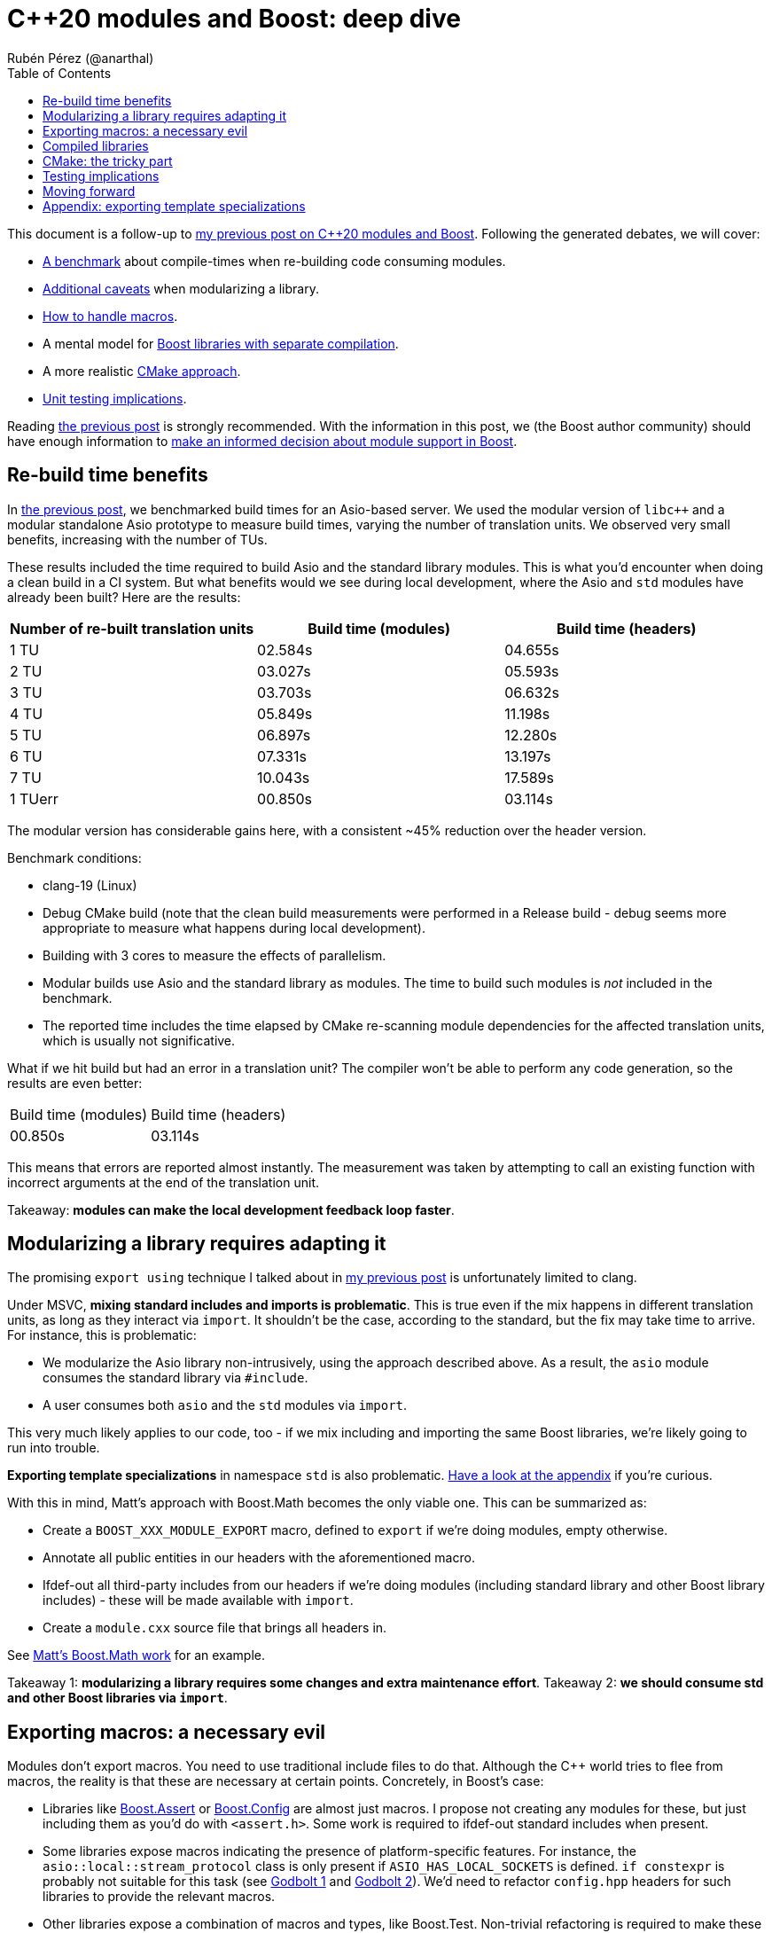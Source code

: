 = C++20 modules and Boost: deep dive
:source-highlighter: highlightjs
:toc: left
Rubén Pérez (@anarthal)

This document is a follow-up to https://anarthal.github.io/cppblog/modules[my previous post on C++20 modules and Boost]. Following the generated debates, we will cover:

* xref:#rebuilds[A benchmark] about compile-times when re-building code consuming modules.
* xref:#modularizing[Additional caveats] when modularizing a library.
* xref:#macros[How to handle macros].
* A mental model for xref:#compiled[Boost libraries with separate compilation].
* A more realistic xref:#cmake[CMake approach].
* xref:#testing[Unit testing implications].

Reading https://anarthal.github.io/cppblog/modules[the previous post] is strongly recommended. With the information in this post, we (the Boost author community) should have enough information to xref:#decision[make an informed decision about module support in Boost].

[#rebuilds]
== Re-build time benefits

In https://anarthal.github.io/cppblog/modules#_measuring_build_time_benefits[the previous post], we benchmarked build times for an Asio-based server. We used the modular version of `libc++` and a modular standalone Asio prototype to measure build times, varying the number of translation units. We observed very small benefits, increasing with the number of TUs.

These results included the time required to build Asio and the standard library modules. This is what you'd encounter when doing a clean build in a CI system. But what benefits would we see during local development, where the Asio and `std` modules have already been built? Here are the results:

[cols="1,1,1"]
|===
| Number of re-built translation units | Build time (modules) | Build time (headers)

|1 TU    |02.584s     |04.655s
|2 TU    |03.027s     |05.593s
|3 TU    |03.703s     |06.632s
|4 TU    |05.849s     |11.198s
|5 TU    |06.897s     |12.280s
|6 TU    |07.331s     |13.197s
|7 TU    |10.043s     |17.589s
|1 TUerr |00.850s     |03.114s
|===

The modular version has considerable gains here, with a consistent ~45% reduction over the header version.

Benchmark conditions:

* clang-19 (Linux)
* Debug CMake build (note that the clean build measurements were performed in a Release build - debug seems more appropriate to measure what happens during local development).
* Building with 3 cores  to measure the effects of parallelism.
* Modular builds use Asio and the standard library as modules. The time to build such modules is _not_ included in the benchmark.
* The reported time includes the time elapsed by CMake re-scanning module dependencies for the affected translation units, which is usually not significative.

What if we hit build but had an error in a translation unit? The compiler won't be able to perform any code generation, so the results are even better:

[cols="1,1"]
|===
| Build time (modules) | Build time (headers)
|00.850s     |03.114s
|===

This means that errors are reported almost instantly. The measurement was taken by attempting to call an existing function with incorrect arguments at the end of the translation unit.

Takeaway: *modules can make the local development feedback loop faster*.

[#modularizing]
== Modularizing a library requires adapting it

The promising `export using` technique I talked about in https://anarthal.github.io/cppblog/modules#_how_to_modularize_a_library[my previous post] is unfortunately limited to clang.

Under MSVC, *mixing standard includes and imports is problematic*. This is true even if the mix happens in different translation units, as long as they interact via `import`. It shouldn't be the case, according to the standard, but the fix may take time to arrive. For instance, this is problematic:

* We modularize the Asio library non-intrusively, using the approach described above. As a result, the `asio` module consumes the standard library via `#include`.
* A user consumes both `asio` and the `std` modules via `import`.

This very much likely applies to our code, too - if we mix including and importing the same Boost libraries, we're likely going to run into trouble.

*Exporting template specializations* in namespace `std` is also problematic. xref:#template-specs[Have a look at the appendix] if you're curious.

With this in mind, Matt's approach with Boost.Math becomes the only viable one. This can be summarized as:

* Create a `BOOST_XXX_MODULE_EXPORT` macro, defined to `export` if we're doing modules, empty otherwise.
* Annotate all public entities in our headers with the aforementioned macro.
* Ifdef-out all third-party includes from our headers if we're doing modules (including standard library and other Boost library includes) - these will be made available with `import`.
* Create a `module.cxx` source file that brings all headers in.

See https://github.com/cppalliance/boost2/blob/master/libs/math/module/core.cxx[Matt's Boost.Math work] for an example.

Takeaway 1: *modularizing a library requires some changes and extra maintenance effort*.
Takeaway 2: *we should consume std and other Boost libraries via `import`*.

[#macros]
== Exporting macros: a necessary evil

Modules don't export macros. You need to use traditional include files to do that. Although the pass:[C++] world tries to flee from macros, the reality is that these are necessary at certain points. Concretely, in Boost's case:

* Libraries like https://www.boost.org/doc/libs/1_85_0/libs/assert/doc/html/assert.html[Boost.Assert] or https://www.boost.org/doc/libs/1_85_0/libs/config/doc/html/index.html[Boost.Config] are almost just macros. I propose not creating any modules for these, but just including them as you'd do with `<assert.h>`. Some work is required to ifdef-out standard includes when present.
* Some libraries expose macros indicating the presence of platform-specific features. For instance, the `asio::local::stream_protocol` class is only present if `ASIO_HAS_LOCAL_SOCKETS` is defined. `if constexpr` is probably not suitable for this task (see https://godbolt.org/z/n7e5ceTxY[Godbolt 1] and https://godbolt.org/z/PdsE8cdKT[Godbolt 2]). We'd need to refactor `config.hpp` headers for such libraries to provide the relevant macros.
* Other libraries expose a combination of macros and types, like Boost.Test. Non-trivial refactoring is required to make these work.

Note that using `#include <version>` looks compatible with `import std` on all platforms.

Takeaway: *we can't just ignore macros*. Libraries need to export these as required 

[#compiled]
== Compiled libraries

We have two approaches for compiled libraries:

. Adapt their implementation (`.cpp` files) so they are conditionally built and consumed using modules.
. Keep their implementation files as they are, and provide modular code for the interface (as we'd do with header-only libraries).

The second approach seems the most suitable one for us, since it'd make our modules compatible with the binary libraries we generate today. Our libraries would be built using `b2` as they are today, and would also be importable.

How does `export` interact with `__declspec(dllexport)` and similar constructs? The following mental model may be useful:

* Think of `export` a construct for the compiler, affecting declarations and definitions.
* Think of `__declspec(dllexport)` and friends as constructs for the linker, affecting symbols in object files.

In a compiled library, you'd:

* Mark as both `export` and `__declspec(dllexport)` compiled functions that should be visible by importers.
* Mark as `__declspec(dllexport)` compiled functions that are considered implementation details, and are not to be called by the end user.
* Mark as `export` inline functions and templates that may be called by the end user.

Modularizing compiled libraries is almost identical to doing so for header-only libraries (with some details). I've done https://github.com/anarthal/modules-playground/tree/master/charconv[a clang-based proof-of-concept] with Boost.Charconv.

Note that this seems to work fine even if the library includes the standard library in its implementation. This makes sense because the library's translation units are not seen by the compiler when importing, but only by the linker.

Takeaway: *we can probably treat compiled libraries in a similar way as header-only ones*, regarding modular consumption.

[#cmake]
== CMake: the tricky part

As I mentioned in my previous post, we need to provide a way for our users to consume our modules, probably using CMake. The https://anarthal.github.io/cppblog/modules#_consuming_boost_using_modules[simple approach] I proposed in my previous post falls short for modules with many dependencies. So let's consider our options.

I've https://discourse.cmake.org/t/advice-on-c-20-modules-boost/10641[reached the CMake team for help]. Their recommended method is:

* As part of the Boost build, create libraries with the module code. This is, call `add_library` and `target_sources` once per Boost library.
* Install the generated libraries, include files, and module files following the usual CMake install practice. This ends up creating packages the user can consume via `find_package`, resulting in `IMPORTED` targets with some special properties signaling the presence of modules (see https://cmake.org/cmake/help/latest/prop_tgt/IMPORTED_CXX_MODULES_COMPILE_DEFINITIONS.html[`IMPORTED_CXX_MODULES_COMPILE_DEFINITIONS`]).
* The consumer calls `find_package` and consumes the module via `target_link_libraries`. This generates BMIs in the consumer's project for the required modules and their dependencies.

While this seems the approach to follow, there are a number of caveats:

* The `add_library` calls end up generating actual binary libraries, even when the original library was header-only. Why does this happen?
  * When building a module translation unit, the compiler generates a BMI and an object file.
  * The object file contains initialization code required by the module (https://discourse.cmake.org/t/header-only-libraries-and-c-20-modules/10680/3[module initializer symbols]). For instance, Asio requires initializing its error categories.
  * When CMake "builds a module" in the consumer's project, it builds the BMI, and _not_ the object files.
  * This means we now have `libboost_asio.a`, `libboost_beast.a` and all others, which get installed to the user's machine and linked into the user's final executable, which can create further compatibility problems.
* In the consumer's project, BMIs are built just once and use the original project's compiler options, not the user's.
  * This falls into similar limitations as distributing the BMI itself.
  * The CMake team https://discourse.cmake.org/t/advice-on-c-20-modules-boost/10641/3[is working on enhancing this] to build BMIs according to the consumer's target settings, but there is not an ETA for it.
* There is no clean way for consumers to define configuration macros affecting the library (like `ASIO_DISABLE_THREADS`). Such macros may affect initialization code contained in the newly created libraries (which doesn't get rebuilt in the consumer), which leads to problems.
* Using this requires us to generate releases with CMake, rather than b2.

As an alternative, we can consider rolling our own CMake machinery, extending https://anarthal.github.io/cppblog/modules#_consuming_boost_using_modules[what I proposed in my previous post], following the mantra "all module code gets built by the user".

Takeaway: *CMake support is the most difficult part in this story*. It requires either assuming big limitations or writing a considerable amount of CMake code.

[#testing]
== Testing implications

If we are to provide module code for Boost, we need to test its correctness before shipping it to users. Having a module build without errors is probably not enough. For instance, MSVC has https://developercommunity.visualstudio.com/t/Using-__try-in-an-inline-function-in-a-h/10186252[a bug] causing problems with SEH `__try`/`__catch` constructs.

The Asio module, which uses the aforementioned constructs, builds with a warning. The problem manifests only in the module's consumer, when using functionality that calls into code that uses SEH, in the form of a cryptic build error. Forgetting to export functions is another potential issue that won't be noticed while building.

The most reliable way to test is adapting the library's test suite to conditionally use modules, in a similar way as we'd be adapting headers. This extra work should be able to detect most real problems.

We'd also need a flow to verify that the generated CMake files can be consumed correctly, in a similar fashion to the "CMake consumer tests" we currently run in most libraries.

Takeaway: *modularizing requires additional work regarding testing*.

[#decision]
== Moving forward

The next step would be to build a more realistic proof-of-concept that demonstrates the modularization process end-to-end. This includes modularizing a library, its dependencies, its tests, and writing any required CMake/b2 code. I think Boost.Url is a good candidate, as it's compiled, has some header-only dependencies, and is actively maintained.

But before this, we (Boost maintainers) should make a decision, as a community: *do we want modules?* do we want to assume the extra cost of supporting modules in our codebase? We roughly know the benefits and downsides. It doesn't make sense to go forward if module-related PRs are going to be rejected.

*Boost users - we'd also like to hear from you*. Would you use our modules in your codebase if we decide to provide them?

[#template-spec]
== Appendix: exporting template specializations

Consider this code in the Asio library:

[source,cpp]
----
namespace std {

template <> struct is_error_code_enum<asio::error::basic_errors>
{
  static const bool value = true;
};

}
----

If we attempt a non-intrusive approach like the following:

[source,cpp]
----
// asio.cxx - defines how to build Asio as a module so it can be imported
module;

#include <asio.hpp>

export module asio;

namespace asio::error {
export using asio::error::basic_errors;
// ...
}
----

What does the following client code see?

[source,cpp]
----
import asio;
import std;

static_assert(std::is_error_code_enum<asio::error::basic_errors>::value);
----

* Under clang, the assertion succeeds, as the template specialization gets exported from the `asio` module.
* Under MSVC, the assertion fails. Apparently, the specialization is not considered to be https://eel.is/c++draft/module.global.frag[decl-reachable] from the module purview and thus discarded.

I don't know which is the correct behavior, or whether this is implementation-defined. In any case, we can't rely on clang's behavior.